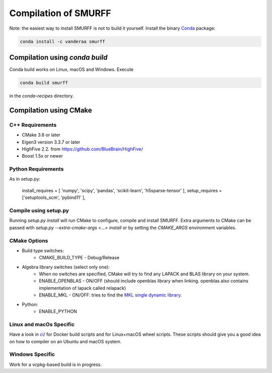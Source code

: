 Compilation of SMURFF
=====================

Note: the easiest way to install SMURFF is not to build it yourself. Install the binary 
`Conda <https://conda.io>`__ package:

.. code:: bash

    conda install -c vanderaa smurff

Compilation using `conda build`
-------------------------------

Conda build works on Linux, macOS and Windows. Execute

.. code:: bash

   conda build smurff
   
in the `conda-recipes` directory.

Compilation using CMake
-----------------------

C++ Requirements
~~~~~~~~~~~~~~~~

- CMake 3.6 or later
- Eigen3 version 3.3.7 or later 
- HighFive 2.2. from https://github.com/BlueBrain/HighFive/ 
- Boost 1.5x or newer

Python Requirements
~~~~~~~~~~~~~~~~~~~

As in setup.py:

   install_requires = [ 'numpy', 'scipy', 'pandas', 'scikit-learn', 'h5sparse-tensor' ],
   setup_requires = ['setuptools_scm', 'pybind11' ],

Compile using setup.py
~~~~~~~~~~~~~~~~~~~~~~

Running `setup.py install` will run CMake to configure, compile and install SMURFF.
Extra arguments to CMake can be passed with `setup.py --extra-cmake-args <...> install`
or by setting the `CMAKE_ARGS` environment variables.

CMake Options
~~~~~~~~~~~~~

- Build type switches:
   - CMAKE\_BUILD\_TYPE - Debug/Release

- Algebra library switches (select only one):
    - When no switches are specified, CMake will try to find
      any LAPACK and BLAS library on your system.
    - ENABLE\_OPENBLAS - ON/OFF (should include openblas
      library when linking. openblas also contains
      implementation of lapack called relapack)
    - ENABLE\_MKL - ON/OFF: tries to find the `MKL single dynamic
      library <https://software.intel.com/en-us/mkl-linux-developer-guide-using-the-single-dynamic-library>`_.

- Python:
   - ENABLE\_PYTHON

Linux and macOs Specific 
~~~~~~~~~~~~~~~~~~~~~~~~

Have a look in `ci/ <../ci/>`__ for Docker build scripts and for Linux+macOS wheel scripts. These scripts should
give you a good idea on how to compiler on an Ubuntu and macOS system.

Windows Specific 
~~~~~~~~~~~~~~~~

Work for a vcpkg-based build is in progress.
